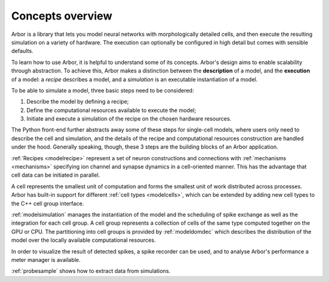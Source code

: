 .. _modelintro:

Concepts overview
=================

Arbor is a library that lets you model neural networks with morphologically
detailed cells, and then execute the resulting simulation on a variety of
hardware. The execution can optionally be configured in high detail but comes
with sensible defaults.

.. raw:: html
   :file: index-diag-1.html

To learn how to use Arbor, it is helpful to understand some of its concepts.
Arbor's design aims to enable scalability through abstraction. To achieve this,
Arbor makes a distinction between the **description** of a model, and the
**execution** of a model: a *recipe* describes a model, and a *simulation* is an
executable instantiation of a model.

To be able to simulate a model, three basic steps need to be considered:

1. Describe the model by defining a recipe;
2. Define the computational resources available to execute the model;
3. Initiate and execute a simulation of the recipe on the chosen hardware resources.

The Python front-end further abstracts away some of these steps for single-cell models, where users only need to
describe the cell and simulation, and the details of the recipe and computational resources construction are
handled under the hood. Generally speaking, though, these 3 steps are the building blocks of an Arbor application.

.. raw:: html
   :file: index-diag-2.html

:ref:`Recipes <modelrecipe>` represent a set of neuron constructions and
connections with :ref:`mechanisms <mechanisms>` specifying ion channel and
synapse dynamics in a cell-oriented manner. This has the advantage that cell
data can be initiated in parallel.

A cell represents the smallest unit of computation and forms the smallest unit
of work distributed across processes. Arbor has built-in support for different
:ref:`cell types <modelcells>`, which can be extended by adding new cell types
to the C++ cell group interface.

:ref:`modelsimulation` manages the instantiation of the model and the scheduling
of spike exchange as well as the integration for each cell group. A cell group
represents a collection of cells of the same type computed together on the GPU
or CPU. The partitioning into cell groups is provided by :ref:`modeldomdec`
which describes the distribution of the model over the locally available
computational resources.

In order to visualize the result of detected spikes, a spike recorder can be
used, and to analyse Arbor's performance a meter manager is available.

:ref:`probesample` shows how to extract data from simulations.
